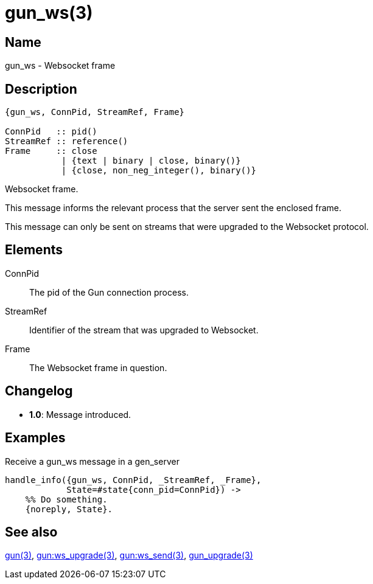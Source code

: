 = gun_ws(3)

== Name

gun_ws - Websocket frame

== Description

[source,erlang]
----
{gun_ws, ConnPid, StreamRef, Frame}

ConnPid   :: pid()
StreamRef :: reference()
Frame     :: close
           | {text | binary | close, binary()}
           | {close, non_neg_integer(), binary()}
----

Websocket frame.

This message informs the relevant process that the server
sent the enclosed frame.

This message can only be sent on streams that were upgraded
to the Websocket protocol.

== Elements

ConnPid::

The pid of the Gun connection process.

StreamRef::

Identifier of the stream that was upgraded to Websocket.

Frame::

The Websocket frame in question.

== Changelog

* *1.0*: Message introduced.

== Examples

.Receive a gun_ws message in a gen_server
[source,erlang]
----
handle_info({gun_ws, ConnPid, _StreamRef, _Frame},
            State=#state{conn_pid=ConnPid}) ->
    %% Do something.
    {noreply, State}.
----

== See also

link:man:gun(3)[gun(3)],
link:man:gun:ws_upgrade(3)[gun:ws_upgrade(3)],
link:man:gun:ws_send(3)[gun:ws_send(3)],
link:man:gun_upgrade(3)[gun_upgrade(3)]

